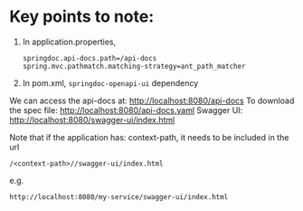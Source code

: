 * Key points to note:

1. In application.properties,
   #+begin_src
   springdoc.api-docs.path=/api-docs
   spring.mvc.pathmatch.matching-strategy=ant_path_matcher
   #+end_src
2. In pom.xml, ~springdoc-openapi-ui~ dependency


We can access the api-docs at: http://localhost:8080/api-docs
To download the spec file: http://localhost:8080/api-docs.yaml
Swagger UI: http://localhost:8080/swagger-ui/index.html

Note that if the application has: context-path, it needs to be included in the url

#+begin_src
/<context-path>//swagger-ui/index.html
#+end_src

e.g.
#+begin_src
http://localhost:8080/my-service/swagger-ui/index.html
#+end_src
